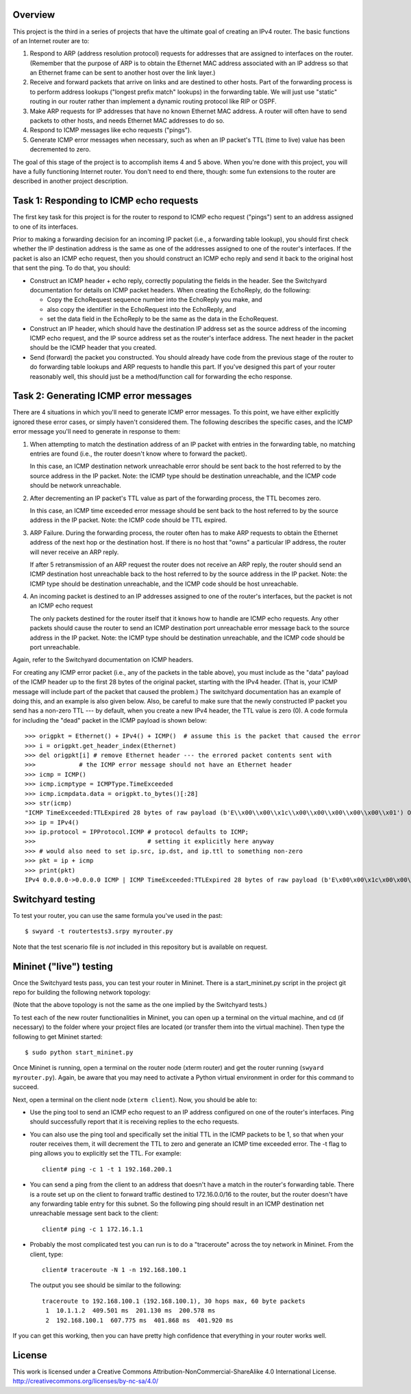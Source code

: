 ﻿Overview
--------

This project is the third in a series of projects that have the ultimate goal of creating an IPv4 router.   The basic functions of an Internet router are to:

1. Respond to ARP (address resolution protocol) requests for addresses that are assigned to interfaces on the router.  (Remember that the purpose of ARP is to obtain the Ethernet MAC address associated with an IP address so that an Ethernet frame can be sent to another host over the link layer.)

2. Receive and forward packets that arrive on links and are destined to other hosts.  Part of the forwarding process is to perform address lookups ("longest prefix match" lookups) in the forwarding table.  We will just use "static" routing in our router rather than implement a dynamic routing protocol like RIP or OSPF.

3. Make ARP requests for IP addresses that have no known Ethernet MAC address.  A router will often have to send packets to other hosts, and needs Ethernet MAC addresses to do so.

4. Respond to ICMP messages like echo requests ("pings").

5. Generate ICMP error messages when necessary, such as when an IP packet's TTL (time to live) value has been decremented to zero.

The goal of this stage of the project is to accomplish items 4 and 5 above.  When you're done with this project, you will have a fully functioning Internet router.  You don't need to end there, though: some fun extensions to the router are described in another project description.


Task 1: Responding to ICMP echo requests
----------------------------------------

The first key task for this project is for the router to respond to ICMP echo request ("pings") sent to an address assigned to one of its interfaces.

Prior to making a forwarding decision for an incoming IP packet (i.e., a forwarding table lookup), you should first check whether the IP destination address is the same as one of the addresses assigned to one of the router's interfaces.  If the packet is also an ICMP echo request, then you should construct an ICMP echo reply and send it back to the original host that sent the ping.  To do that, you should:

* Construct an ICMP header + echo reply, correctly populating the fields in the header.   See the Switchyard documentation for details on ICMP packet headers.  When creating the EchoReply, do the following:

  * Copy the EchoRequest sequence number into the EchoReply you make, and

  * also copy the identifier in the EchoRequest into the EchoReply, and

  * set the data field in the EchoReply to be the same as the data in the EchoRequest.

* Construct an IP header, which should have the destination IP address set as the source address of the incoming ICMP echo request, and the IP source address set as the router's interface address.  The next header in the packet should be the ICMP header that you created.

* Send (forward) the packet you constructed.  You should already have code from the previous stage of the router to do forwarding table lookups and ARP requests to handle this part.  If you've designed this part of your router reasonably well, this should just be a method/function call for forwarding the echo response.


Task 2: Generating ICMP error messages
--------------------------------------

There are 4 situations in which you'll need to generate ICMP error messages.  To this point, we have either explicitly ignored these error cases, or simply haven't considered them.  The following  describes the specific cases, and the ICMP error message you'll need to generate in response to them:

1.  When attempting to match the destination address of an IP packet with entries in the forwarding table, no matching entries are found (i.e., the router doesn't know where to forward the packet).

    In this case, an ICMP destination network unreachable error should be sent back to the host referred to by the source address in the IP packet.  Note: the ICMP type should be destination unreachable, and the ICMP code should be network unreachable.

2.  After decrementing an IP packet's TTL value as part of the forwarding process, the TTL becomes zero.

    In this case, an ICMP time exceeded error message should be sent back to the host referred to by the source address in the IP packet.  Note: the ICMP code should be TTL expired.

3.  ARP Failure.  During the forwarding process, the router often has to make ARP requests to obtain the Ethernet address of the next hop or the destination host.  If there is no host that "owns" a particular IP address, the router will never receive an ARP reply.

    If after 5 retransmission of an ARP request the router does not receive an ARP reply, the router should send an ICMP destination host unreachable back to the host referred to by the source address in the IP packet.  Note: the ICMP type should be destination unreachable, and the ICMP code should be host unreachable.

4.  An incoming packet is destined to an IP addresses assigned to one of the router's interfaces, but the packet is not an ICMP echo request

    The only packets destined for the router itself that it knows how to handle are ICMP echo requests.  Any other packets should cause the router to send an ICMP destination port unreachable error message back to the source address in the IP packet.  Note: the ICMP type should be destination unreachable, and the ICMP code should be port unreachable.
    
Again, refer to the Switchyard documentation on ICMP headers.  

For creating any ICMP error packet (i.e., any of the packets in the table above), you must include as the "data" payload of the ICMP header up to the first 28 bytes of the original packet, starting with the IPv4 header.  (That is, your ICMP message will include part of the packet that caused the problem.)  The switchyard documentation has an example of doing this, and an example is also given below.  Also, be careful to make sure that the newly constructed IP packet you send has a non-zero TTL --- by default, when you create a new IPv4 header, the TTL value is zero (0).  A code formula for including the "dead" packet in the ICMP payload is shown below::

    >>> origpkt = Ethernet() + IPv4() + ICMP()  # assume this is the packet that caused the error
    >>> i = origpkt.get_header_index(Ethernet)
    >>> del origpkt[i] # remove Ethernet header --- the errored packet contents sent with
    >>>            # the ICMP error message should not have an Ethernet header
    >>> icmp = ICMP()
    >>> icmp.icmptype = ICMPType.TimeExceeded
    >>> icmp.icmpdata.data = origpkt.to_bytes()[:28]
    >>> str(icmp)
    "ICMP TimeExceeded:TTLExpired 28 bytes of raw payload (b'E\\x00\\x00\\x1c\\x00\\x00\\x00\\x00\\x00\\x01') OrigDgramLen: 0"
    >>> ip = IPv4()
    >>> ip.protocol = IPProtocol.ICMP # protocol defaults to ICMP;
    >>>                               # setting it explicitly here anyway
    >>> # would also need to set ip.src, ip.dst, and ip.ttl to something non-zero
    >>> pkt = ip + icmp
    >>> print(pkt)
    IPv4 0.0.0.0->0.0.0.0 ICMP | ICMP TimeExceeded:TTLExpired 28 bytes of raw payload (b'E\x00\x00\x1c\x00\x00\x00\x00\x00\x01') OrigDgramLen: 28



Switchyard testing
------------------

To test your router, you can use the same formula you've used in the past::

    $ swyard -t routertests3.srpy myrouter.py

Note that the test scenario file is *not* included in this repository but is available on request.


Mininet ("live") testing
------------------------

Once the Switchyard tests pass, you can test your router in Mininet.  There is a start_mininet.py script in the project git repo for building the following network topology:

.. image:: router2_topology.png

(Note that the above topology is not the same as the one implied by the Switchyard tests.)

To test each of the new router functionalities in Mininet, you can open up a terminal on the virtual machine, and cd (if necessary) to the folder where your project files are located (or transfer them into the virtual machine).  Then type the following to get Mininet started::

    $ sudo python start_mininet.py
  
Once Mininet is running, open a terminal on the router node (xterm router) and get the router running (``swyard myrouter.py``).  Again, be aware that you may need to activate a Python virtual environment in order for this command to succeed.

Next, open a terminal on the client node (``xterm client``).  Now, you should be able to:

* Use the ping tool to send an ICMP echo request to an IP address configured on one of the router's interfaces.  Ping should successfully report that it is receiving replies to the echo requests.

* You can also use the ping tool and specifically set the initial TTL in the ICMP packets to be 1, so that when your router receives them, it will decrement the TTL to zero and generate an ICMP time exceeded error.  The -t flag to ping allows you to explicitly set the TTL.  For example::

    client# ping -c 1 -t 1 192.168.200.1

* You can send a ping from the client to an address that doesn't have a match in the router's forwarding table.  There is a route set up on the client to forward traffic destined to 172.16.0.0/16 to the router, but the router doesn't have any forwarding table entry for this subnet.  So the following ping should result in an ICMP destination net unreachable message sent back to the client::

    client# ping -c 1 172.16.1.1

* Probably the most complicated test you can run is to do a "traceroute" across the toy network in Mininet.  From the client, type::

    client# traceroute -N 1 -n 192.168.100.1

  The output you see should be similar to the following::

      traceroute to 192.168.100.1 (192.168.100.1), 30 hops max, 60 byte packets
       1  10.1.1.2  409.501 ms  201.130 ms  200.578 ms
       2  192.168.100.1  607.775 ms  401.868 ms  401.920 ms 

If you can get this working, then you can have pretty high confidence that everything in your router works well.

License
-------

This work is licensed under a Creative Commons Attribution-NonCommercial-ShareAlike 4.0 International License.
http://creativecommons.org/licenses/by-nc-sa/4.0/
